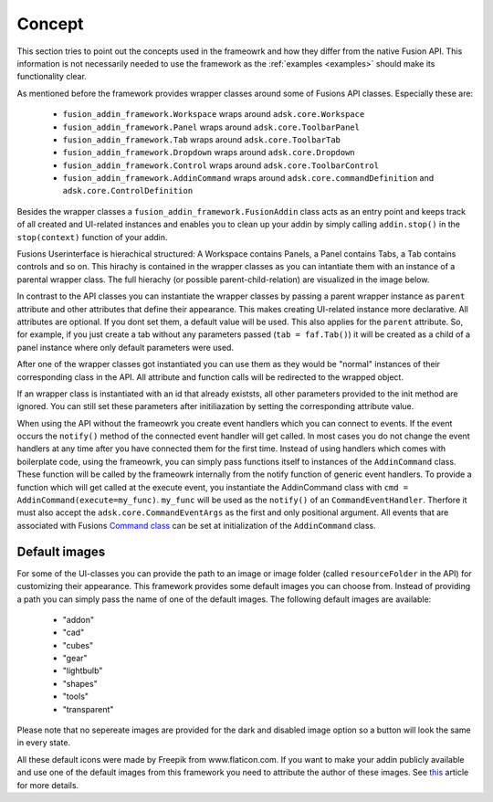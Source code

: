Concept
=======

This section tries to point out the concepts used in the frameowrk and how they 
differ from the native Fusion API.
This information is not necessarily needed to use the framework as the :ref:`examples <examples>` 
should make its functionality clear.

As mentioned before the framework provides wrapper classes around some of Fusions 
API classes.
Especially these are:

 - ``fusion_addin_framework.Workspace`` wraps around ``adsk.core.Workspace``
 - ``fusion_addin_framework.Panel`` wraps around ``adsk.core.ToolbarPanel``
 - ``fusion_addin_framework.Tab`` wraps around ``adsk.core.ToolbarTab``
 - ``fusion_addin_framework.Dropdown`` wraps around ``adsk.core.Dropdown``
 - ``fusion_addin_framework.Control`` wraps around ``adsk.core.ToolbarControl``
 - ``fusion_addin_framework.AddinCommand`` wraps around ``adsk.core.commandDefinition`` and ``adsk.core.ControlDefinition``

Besides the wrapper classes a ``fusion_addin_framework.FusionAddin`` class acts as an 
entry point and keeps track of all created and UI-related instances and enables you
to clean up your addin by simply calling ``addin.stop()`` in the ``stop(context)``
function of your addin.

Fusions Userinterface is hierachical structured:
A Workspace contains Panels, a Panel contains Tabs, a Tab contains controls and so on. 
This hirachy is contained in the wrapper classes as you can intantiate them with
an instance of a parental wrapper class.
The full hierachy (or possible parent-child-relation) are visualized in the image 
below.

.. image:: ./images/relationships.svg

In contrast to the API classes you can instantiate the wrapper classes by passing
a parent wrapper instance as ``parent`` attribute and other attributes that define their appearance.
This makes creating UI-related instance more declarative.
All attributes are optional. 
If you dont set them, a default value will be used.
This also applies for the ``parent`` attribute. 
So, for example, if you just create a tab without any parameters passed (``tab = faf.Tab()``)
it will be created as a child of a panel instance where only default parameters
were used. 

After one of the wrapper classes got instantiated you can use them as they would 
be "normal" instances of their corresponding class in the API. 
All attribute and function calls will be redirected to the wrapped object.

If an wrapper class is instantiated with an id that already existsts,
all other parameters provided to the init method are ignored.
You can still set these parameters after initiliazation by setting the corresponding 
attribute value.

When using the API without the frameowrk you create event handlers which you can 
connect to events.
If the event occurs the ``notify()`` method of the connected event handler will 
get called.
In most cases you do not change the event handlers at any time after you have connected
them for the first time.
Instead of using handlers which comes with boilerplate code, using the frameowrk, 
you can simply pass functions itself to ìnstances of the ``AddinCommand`` class.
These function will be called by the frameowrk internally from the notify function 
of generic event handlers.
To provide a function which will get called at the execute event, you instantiate 
the AddinCommand class with ``cmd = AddinCommand(execute=my_func)``.
``my_func`` will be used as the ``notify()`` of an ``CommandEventHandler``.
Therfore it must also accept the ``adsk.core.CommandEventArgs`` as the first and
only positional argument.
All events that are associated with Fusions `Command class
<https://help.autodesk.com/view/fusion360/ENU/?guid=GUID-0550963a-ff63-4183-b0a7-a1bf0c99f821>`_
can be set at initialization of the ``AddinCommand`` class.


Default images
--------------
For some of the UI-classes you can provide the path to an image or image folder 
(called ``resourceFolder`` in the API) for customizing their appearance.
This framework provides some default images you can choose from.
Instead of providing a path you can simply pass the name of one of the default 
images.  
The following default images are available:

 - "addon"
 - "cad"
 - "cubes"
 - "gear"
 - "lightbulb"
 - "shapes"
 - "tools"
 - "transparent" 

Please note that no sepereate images are provided for the dark and disabled
image option so a button will look the same in every state.

All these default icons were made by Freepik from www.flaticon.com.
If you want to make your addin publicly available and use one of the default images 
from this framework you need to attribute the author of these images. 
See `this
<https://support.flaticon.com/hc/en-us/articles/207248209-How-I-must-insert-the-attribution->`_
article for more details. 


..
   Note on naming convention
   -------------------------
   For consistency with the Fusion API all interfaces of the wrapper classes are in camelCase.
   For all internal variables and utility function, the python naming convention 
   (snake_case for variabels and functions and UpperCamelCase for classes) is used. 


..
   API errors and undocumented behavior
   ------------------------------------
   The commandDefinition.tooltip property will alway return an empty string.
   Changes to the attribute will be reflected in the UI though.

   Changing the resourceFolder of an commandDefinition will first become visible If
   the button got unpinned and pinned again from the toolbar.